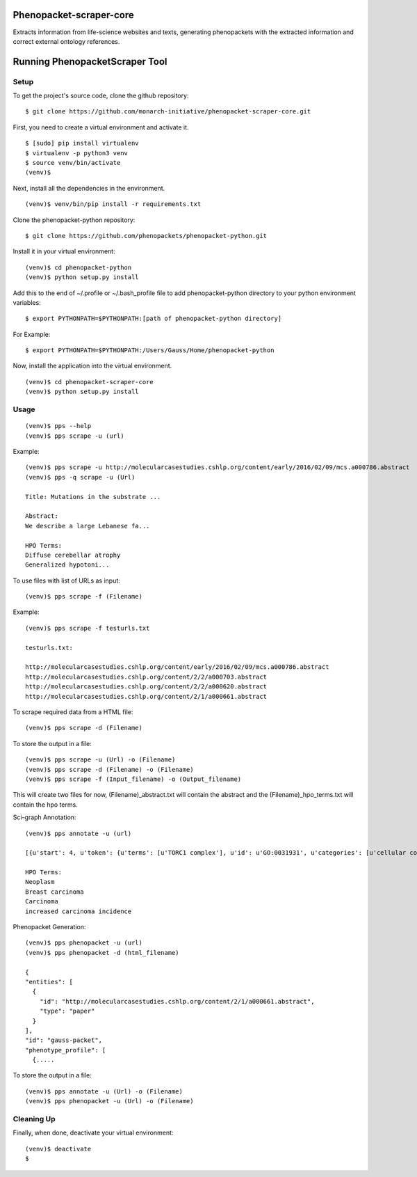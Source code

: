 =================
Phenopacket-scraper-core
=================

Extracts information from life-science websites and texts, generating phenopackets with the extracted information and correct external ontology references.


=================
 Running PhenopacketScraper Tool
=================

Setup
-----

To get the project's source code, clone the github repository:

::

  $ git clone https://github.com/monarch-initiative/phenopacket-scraper-core.git

First, you need to create a virtual environment and activate it.

::

  $ [sudo] pip install virtualenv
  $ virtualenv -p python3 venv
  $ source venv/bin/activate
  (venv)$ 

Next, install all the dependencies in the environment.

::

  (venv)$ venv/bin/pip install -r requirements.txt

Clone the phenopacket-python repository:

::

  $ git clone https://github.com/phenopackets/phenopacket-python.git

Install it in your virtual environment:

::

  (venv)$ cd phenopacket-python
  (venv)$ python setup.py install

Add this to the end of ~/.profile or ~/.bash_profile file to add phenopacket-python directory to your python environment variables:

::

  $ export PYTHONPATH=$PYTHONPATH:[path of phenopacket-python directory]

For Example:

::

  $ export PYTHONPATH=$PYTHONPATH:/Users/Gauss/Home/phenopacket-python

Now, install the application into the virtual environment.

::

  (venv)$ cd phenopacket-scraper-core
  (venv)$ python setup.py install

Usage
-----
::

  (venv)$ pps --help
  (venv)$ pps scrape -u (url)

Example:

::

  (venv)$ pps scrape -u http://molecularcasestudies.cshlp.org/content/early/2016/02/09/mcs.a000786.abstract
  (venv)$ pps -q scrape -u (Url)

  Title: Mutations in the substrate ...

  Abstract:
  We describe a large Lebanese fa...

  HPO Terms:
  Diffuse cerebellar atrophy
  Generalized hypotoni...


To use files with list of URLs as input:

::
  
  (venv)$ pps scrape -f (Filename)

Example:

::

  (venv)$ pps scrape -f testurls.txt

  testurls.txt:

  http://molecularcasestudies.cshlp.org/content/early/2016/02/09/mcs.a000786.abstract
  http://molecularcasestudies.cshlp.org/content/2/2/a000703.abstract
  http://molecularcasestudies.cshlp.org/content/2/2/a000620.abstract
  http://molecularcasestudies.cshlp.org/content/2/1/a000661.abstract


To scrape required data from a HTML file:

::

  (venv)$ pps scrape -d (Filename)

To store the output in a file:

::

  (venv)$ pps scrape -u (Url) -o (Filename)
  (venv)$ pps scrape -d (Filename) -o (Filename)
  (venv)$ pps scrape -f (Input_filename) -o (Output_filename)

This will create two files for now, (Filename)_abstract.txt will contain the abstract and the (Filename)_hpo_terms.txt will contain the hpo terms.


Sci-graph Annotation:

::
  
  (venv)$ pps annotate -u (url)
  
  [{u'start': 4, u'token': {u'terms': [u'TORC1 complex'], u'id': u'GO:0031931', u'categories': [u'cellular component']}, u'end': 10}, {u'start': 11, u'token': {u'terms': [u'inhibitor'], u'id': u'CHEBI:35222', u'categories': [u'chemical role']}, u'end': 20}, {u'start': 72, u'token': {u'terms': [u'multiple'], u'id': u'PATO:0002118', u'categories': [u'qua......
  
  HPO Terms:
  Neoplasm
  Breast carcinoma
  Carcinoma
  increased carcinoma incidence

Phenopacket Generation:

::

  (venv)$ pps phenopacket -u (url)
  (venv)$ pps phenopacket -d (html_filename)

  {
  "entities": [
    {
      "id": "http://molecularcasestudies.cshlp.org/content/2/1/a000661.abstract",
      "type": "paper"
    }
  ],
  "id": "gauss-packet",
  "phenotype_profile": [
    {.....


To store the output in a file:

::

  (venv)$ pps annotate -u (Url) -o (Filename)
  (venv)$ pps phenopacket -u (Url) -o (Filename)




Cleaning Up
-----------

Finally, when done, deactivate your virtual environment::

  (venv)$ deactivate
  $
